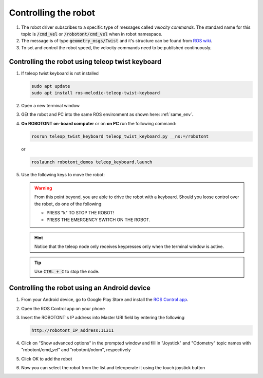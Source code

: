 #####################
Controlling the robot
#####################

   .. image:: /files/pictures/coord.png
      :width: 400

#. The robot driver subscribes to a specific type of messages called *velocity commands*. The standard name for this topic is :code:`/cmd_vel` or :code:`/robotont/cmd_vel` when in robot namespace. 

#. The message is of type :code:`geometry_msgs/Twist` and it's structure can be found from `ROS wiki <https://docs.ros.org/api/geometry_msgs/html/msg/Twist.html>`__.

#. To set and control the robot speed, the velocity commands need to be published continuously.


Controlling the robot using teleop twist keyboard
-------------------------------------------------
#. If teleop twist keyboard is not installed

   .. code-block:: bash
      
      sudo apt update
      sudo apt install ros-melodic-teleop-twist-keyboard

#. Open a new terminal window

#. GEt the robot and PC into the same ROS environment as shown here: :ref:`same_env`.

#. **On ROBOTONT on-board computer** or on **on PC** run the following command:

   .. code-block:: bash
      
         rosrun teleop_twist_keyboard teleop_twist_keyboard.py __ns:=/robotont

   or

   .. code-block:: bash
      
         roslaunch robotont_demos teleop_keyboard.launch

#. Use the following keys to move the robot:

   .. image:: /files/pictures/twist_keys.png
      :width: 400


   .. warning:: From this point beyond, you are able to drive the robot with a keyboard. Should you loose control over the robot, do one of the following
                 
       * PRESS "k" TO STOP THE ROBOT!
       * PRESS THE EMERGENCY SWITCH ON THE ROBOT.
   
   .. hint:: Notice that the teleop node only receives keypresses only when the terminal window is active.
   
   .. tip:: Use :code:`CTRL + C` to stop the node.

Controlling the robot using an Android device
----------------------------------------------

#. From your Android device, go to Google Play Store and install the `ROS Control app <https://play.google.com/store/apps/details?id=com.robotca.ControlApp&hl=en>`__.

#. Open the ROS Control app on your phone

#. Insert the ROBOTONT's IP address into Master URI field by entering the following:

   .. code-block:: bash
      
         http://robotont_IP_address:11311

#. Click on "Show advanced options" in the prompted window and fill in "Joystick" and "Odometry" topic names with "robotont/cmd_vel" and "robotont/odom", respectively

#. Click OK to add the robot

#. Now you can select the robot from the list and teleoperate it using the touch joystick button